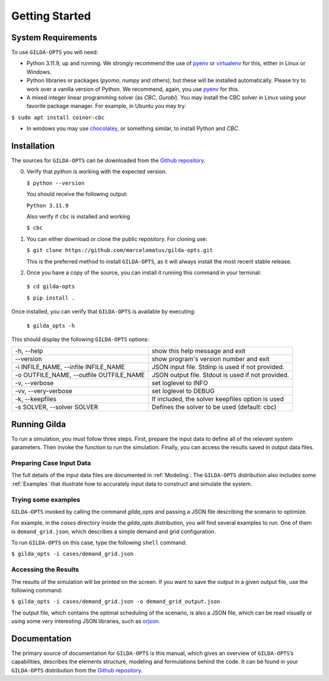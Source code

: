 ***************
Getting Started
***************

===================
System Requirements
===================

To use ``GILDA-OPTS`` you will need:

* Python 3.11.9, up and running. We strongly recommend the use of `pyenv`_  or `virtualenv`_ for this, either in Linux or Windows.
* Python libraries or packages (`pyomo`, `numpy` and others), but these will
  be installed automatically. Please try to work over a vanilla version of
  Python. We recommend, again, you use `pyenv`_ for this.
* A mixed integer linear programming solver (as `CBC`, `Gurobi`). You may install
  the CBC solver in Linux using your favorite package manager. For example, in
  Ubuntu you may try:

``$ sudo apt install coinor-cbc``

* In windows you may use `chocolatey`_, or something similar, to install Python
  and `CBC`.


============
Installation
============

The sources for ``GILDA-OPTS`` can be downloaded from the `Github repository`_.

0. Verify that `python` is working with the expected version.

   ``$ python --version``

   You should receive the following output:

   ``Python 3.11.9``

   Also verify if ``cbc`` is installed and working

   ``$ cbc``


1. You can either download or clone the public repository. For cloning use:

   ``$ git clone https://github.com/marcelomatus/gilda-opts.git``

   This is the preferred method to install ``GILDA-OPTS``, as it will always
   install the most recent stable release.


2. Once you have a copy of the source, you can install it running this command
   in your terminal:

  ``$ cd gilda-opts``

  ``$ pip install .``


Once installed, you can verify that ``GILDA-OPTS`` is available by executing:

   ``$ gilda_opts -h``

This should display the following ``GILDA-OPTS`` options:

=======================================  =================================================
-h, --help                               show this help message and exit
--version                                show program's version number and exit
-i INFILE_NAME, --infile INFILE_NAME     JSON input file. Stdinp is used if not provided.
-o OUTFILE_NAME, --outfile OUTFILE_NAME  JSON output file. Stdout is used if not provided.
-v, --verbose                            set loglevel to INFO
-vv, --very-verbose                      set loglevel to DEBUG
-k, --keepfiles                          If included, the solver keepfiles option is used
-s SOLVER, --solver SOLVER               Defines the solver to be used (default: cbc)
=======================================  =================================================

=============
Running Gilda
=============

To run a simulation, you must follow three steps. First, prepare the input data
to define all of the relevant system parameters. Then invoke the function to run
the simulation. Finally, you can access the results saved in output data files.

^^^^^^^^^^^^^^^^^^^^^^^^^
Preparing Case Input Data
^^^^^^^^^^^^^^^^^^^^^^^^^

The full details of the input data files are documented in :ref:`Modeling`. The
``GILDA-OPTS`` distribution also includes some :ref:`Examples` that illustrate
how to accurately input data to construct and simulate the system.


^^^^^^^^^^^^^^^^^^^^
Trying some examples
^^^^^^^^^^^^^^^^^^^^

``GILDA-OPTS`` invoked by calling the command `gilda_opts` and passing a JSON
file describing the scenario to optimize.

For example, in the `cases` directory inside the `gilda_opts` distribution, you
will find several examples to run. One of them is ``demand_grid.json``, which
describes a simple demand and grid configuration.

To run ``GILDA-OPTS`` on this case, type the following  ``shell``  command:

``$ gilda_opts -i cases/demand_grid.json``


^^^^^^^^^^^^^^^^^^^^^
Accessing the Results
^^^^^^^^^^^^^^^^^^^^^

The results of the simulation will be printed on the screen. If you want to save
the output in a given output file, use the following command:

``$ gilda_opts -i cases/demand_grid.json -o demand_grid_output.json``

The output file, which contains the optimal scheduling of the scenario, is also
a JSON file, which can be read visually or using some very interesting JSON
libraries, such as `orjson`_.

=============
Documentation
=============

The primary source of documentation for ``GILDA-OPTS`` is this manual, which
gives an overview of ``GILDA-OPTS``’s capabilities, describes the elements
structure, modeling and formulations behind the code. It can be found in your
``GILDA-OPTS`` distribution from the `Github repository`_.


.. _pyenv: https://github.com/pyenv/pyenv
.. _virtualenv: https://pypi.org/project/orjson/
.. _Github repository: https://github.com/marcelomatus/gilda-opts
.. _chocolatey: https://chocolatey.org
.. _orjson: https://pypi.org/project/orjson

